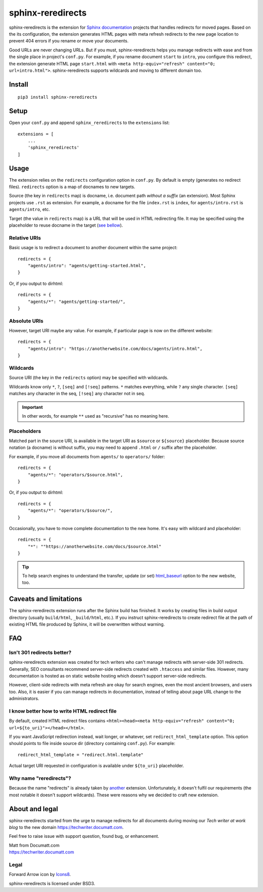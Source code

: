 .. |project| replace:: sphinx-reredirects

#########
|project|
#########

.. image:: https://img.icons8.com/wired/64/000000/forward-arrow--v1.png
   :align: right

|project| is the extension for `Sphinx documentation <https://https://www.sphinx-doc.org/>`_ projects that handles redirects for moved pages. Based on the its configuration, the extension generates HTML pages with meta refresh redirects to the new page location to prevent 404 errors if you rename or move your documents.

Good URLs are never changing URLs. But if you must, |project| helps you manage redirects with ease and from the single place in project's ``conf.py``.  For example, if you rename document ``start`` to ``intro``, you configure this redirect, the extension generate HTML page ``start.html`` with ``<meta http-equiv="refresh" content="0; url=intro.html">``. |project| supports wildcards and moving to different domain too.

*******
Install
*******

::

    pip3 install sphinx-reredirects

*****
Setup
*****

Open your ``conf.py`` and append ``sphinx_reredirects`` to the ``extensions`` list::

    extensions = [
        ...
        'sphinx_reredirects'
    ]

*****
Usage
*****

The extension relies on the ``redirects`` configuration option in ``conf.py``. By default is empty (generates no redirect files). ``redirects`` option is a map of docnames to new targets.

Source (the key in ``redirects`` map) is docname, i.e. document path *without a suffix* (an extension). Most Sphinx projects use ``.rst`` as extension. For example, a docname for the file ``index.rst`` is ``index``, for ``agents/intro.rst`` is ``agents/intro``, etc.

Target (the value in ``redirects`` map) is a URL that will be used in HTML redirecting file. It may be specified using the placeholder to reuse docname in the target (`see bellow <Placeholders_>`_).

Relative URIs
=============

Basic usage is to redirect a document to another document within the same project::

    redirects = {
        "agents/intro": "agents/getting-started.html",
    }

Or, if you output to dirhtml::

    redirects = {
        "agents/*": "agents/getting-started/",
    }

Absolute URIs
=============

However, target URI maybe any value. For example, if particular page is now on the different website::

    redirects = {
        "agents/intro": "https://anotherwebsite.com/docs/agents/intro.html",
    }

Wildcards
=========

Source URI (the key in the ``redirects`` option) may be specified with wildcards.

Wildcards know only ``*``, ``?``, ``[seq]`` and ``[!seq]`` patterns. ``*`` matches everything, while ``?`` any single character. ``[seq]`` matches any character in the seq, ``[!seq]`` any character not in seq.

.. important:: In other words, for example ``**`` used as "recursive" has no meaning here.

Placeholders
============

Matched part in the source URI, is available in the target URI as ``$source`` or ``${source}`` placeholder. Because source notation (a docname) is without suffix, you may need to append ``.html`` or ``/`` suffix after the placeholder.

For example, if you move all documents from ``agents/`` to ``operators/`` folder::

    redirects = {
        "agents/*": "operators/$source.html",
    }

Or, if you output to dirhtml::

    redirects = {
        "agents/*": "operators/$source/",
    }

Occasionally, you have to move complete documentation to the new home. It's easy with wildcard and placeholder::

    redirects = {
        "*": ""https://anotherwebsite.com/docs/$source.html"
    }

.. tip:: To help search engines to understand the transfer, update (or set) `html_baseurl <https://www.sphinx-doc.org/en/master/usage/configuration.html#confval-html_baseurl>`_ option to the new website, too.

***********************
Caveats and limitations
***********************

The |project| extension runs after the Sphinx build has finished. It works by creating files in build output directory (usually ``build/html``, ``_build/html``, etc.). If you instruct |project| to create redirect file at the path of existing HTML file produced by Sphinx, it will be overwritten without warning.

***
FAQ
***

Isn't 301 redirects better?
===========================

|project| extension was created for tech writers who can't manage redirects with server-side 301 redirects. Generally, SEO consultants recommend server-side redirects created with ``.htaccess`` and similar files. However, many documentation is hosted as on static website hosting which doesn't support server-side redirects.

However, client-side redirects with meta refresh are okay for search engines, even the most ancient browsers, and users too. Also, it is easier if you can manage redirects in documentation, instead of telling about page URL change to the administrators.

I know better how to write HTML redirect file
=============================================

By default, created HTML redirect files contains ``<html><head><meta http-equiv="refresh" content="0; url=${to_uri}"></head></html>``.

If you want JavaScript redirection instead, wait longer, or whatever, set ``redirect_html_template`` option. This option should points to file inside source dir (directory containing ``conf.py``). For example::

    redirect_html_template = "redirect.html.template"

Actual target URI requested in configuration is available under ``${to_uri}`` placeholder.

Why name "reredirects"?
=======================

Because the name "redirects" is already taken by `another <https://github.com/sphinx-contrib/redirects>`_ extension. Unfortunately, it doesn't fulfil our requirements (the most notable it doesn't support wildcards). These were reasons why we decided to craft new extension.

***************
About and legal
***************

|project| started from the urge to manage redirects for all documents during moving our *Tech writer at work blog* to the new domain https://techwriter.documatt.com.

Feel free to raise issue with support question, found bug, or enhancement.

| Matt from Documatt.com
| https://techwriter.documatt.com

Legal
=====

Forward Arrow icon by `Icons8 <https://icons8.com/icon/74159/forward-arrow>`_.

|project| is licensed under BSD3.

